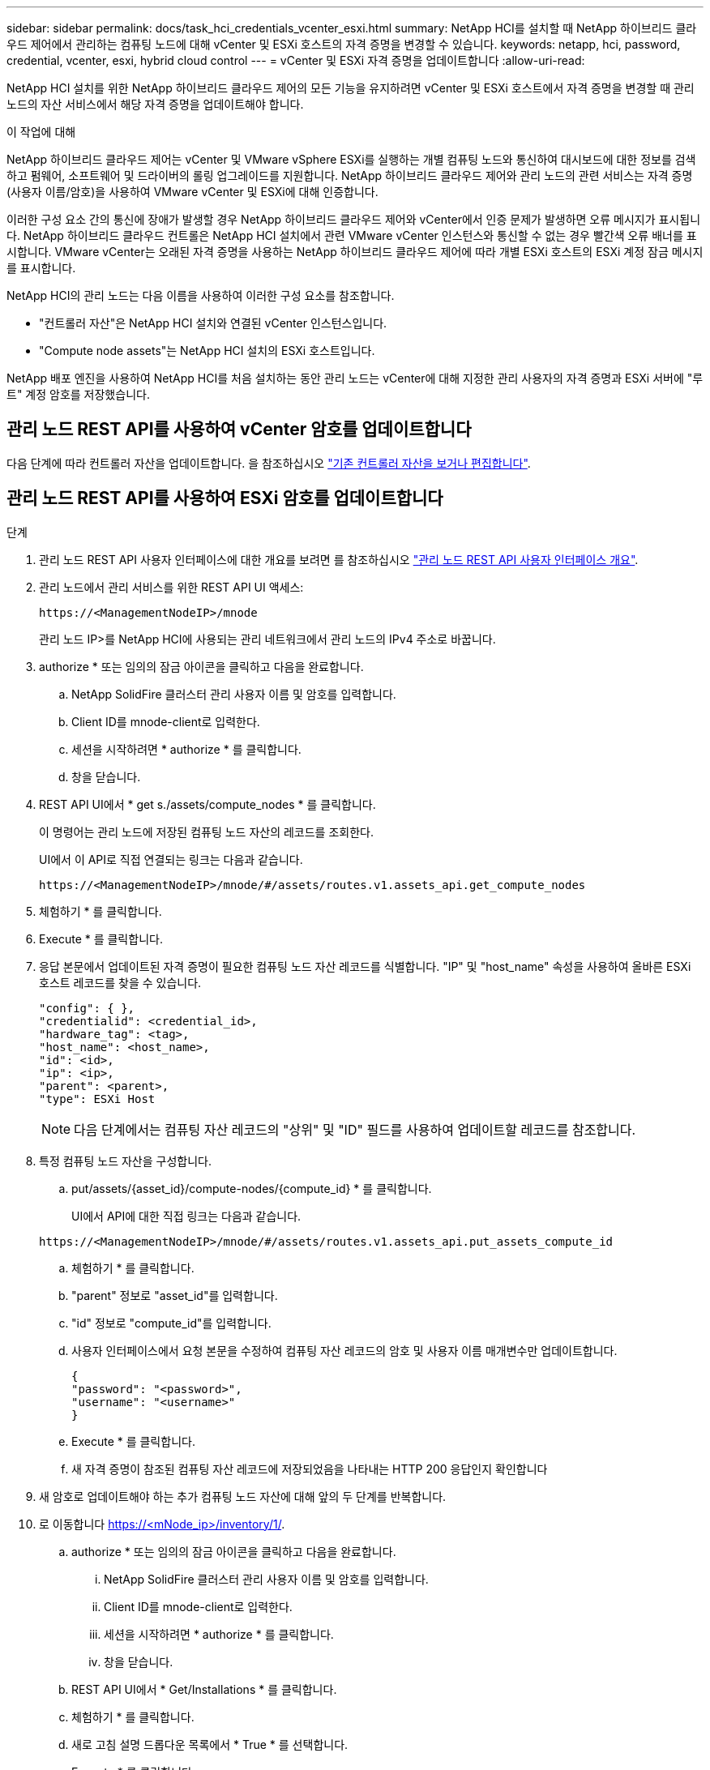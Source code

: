 ---
sidebar: sidebar 
permalink: docs/task_hci_credentials_vcenter_esxi.html 
summary: NetApp HCI를 설치할 때 NetApp 하이브리드 클라우드 제어에서 관리하는 컴퓨팅 노드에 대해 vCenter 및 ESXi 호스트의 자격 증명을 변경할 수 있습니다. 
keywords: netapp, hci, password, credential, vcenter, esxi, hybrid cloud control 
---
= vCenter 및 ESXi 자격 증명을 업데이트합니다
:allow-uri-read: 


[role="lead"]
NetApp HCI 설치를 위한 NetApp 하이브리드 클라우드 제어의 모든 기능을 유지하려면 vCenter 및 ESXi 호스트에서 자격 증명을 변경할 때 관리 노드의 자산 서비스에서 해당 자격 증명을 업데이트해야 합니다.

.이 작업에 대해
NetApp 하이브리드 클라우드 제어는 vCenter 및 VMware vSphere ESXi를 실행하는 개별 컴퓨팅 노드와 통신하여 대시보드에 대한 정보를 검색하고 펌웨어, 소프트웨어 및 드라이버의 롤링 업그레이드를 지원합니다. NetApp 하이브리드 클라우드 제어와 관리 노드의 관련 서비스는 자격 증명(사용자 이름/암호)을 사용하여 VMware vCenter 및 ESXi에 대해 인증합니다.

이러한 구성 요소 간의 통신에 장애가 발생할 경우 NetApp 하이브리드 클라우드 제어와 vCenter에서 인증 문제가 발생하면 오류 메시지가 표시됩니다. NetApp 하이브리드 클라우드 컨트롤은 NetApp HCI 설치에서 관련 VMware vCenter 인스턴스와 통신할 수 없는 경우 빨간색 오류 배너를 표시합니다. VMware vCenter는 오래된 자격 증명을 사용하는 NetApp 하이브리드 클라우드 제어에 따라 개별 ESXi 호스트의 ESXi 계정 잠금 메시지를 표시합니다.

NetApp HCI의 관리 노드는 다음 이름을 사용하여 이러한 구성 요소를 참조합니다.

* "컨트롤러 자산"은 NetApp HCI 설치와 연결된 vCenter 인스턴스입니다.
* "Compute node assets"는 NetApp HCI 설치의 ESXi 호스트입니다.


NetApp 배포 엔진을 사용하여 NetApp HCI를 처음 설치하는 동안 관리 노드는 vCenter에 대해 지정한 관리 사용자의 자격 증명과 ESXi 서버에 "루트" 계정 암호를 저장했습니다.



== 관리 노드 REST API를 사용하여 vCenter 암호를 업데이트합니다

다음 단계에 따라 컨트롤러 자산을 업데이트합니다. 을 참조하십시오 link:task_mnode_edit_vcenter_assets.html["기존 컨트롤러 자산을 보거나 편집합니다"].



== 관리 노드 REST API를 사용하여 ESXi 암호를 업데이트합니다

.단계
. 관리 노드 REST API 사용자 인터페이스에 대한 개요를 보려면 를 참조하십시오 link:task_mnode_work_overview_API.html["관리 노드 REST API 사용자 인터페이스 개요"].
. 관리 노드에서 관리 서비스를 위한 REST API UI 액세스:
+
[listing]
----
https://<ManagementNodeIP>/mnode
----
+
관리 노드 IP>를 NetApp HCI에 사용되는 관리 네트워크에서 관리 노드의 IPv4 주소로 바꿉니다.

. authorize * 또는 임의의 잠금 아이콘을 클릭하고 다음을 완료합니다.
+
.. NetApp SolidFire 클러스터 관리 사용자 이름 및 암호를 입력합니다.
.. Client ID를 mnode-client로 입력한다.
.. 세션을 시작하려면 * authorize * 를 클릭합니다.
.. 창을 닫습니다.


. REST API UI에서 * get s./assets/compute_nodes * 를 클릭합니다.
+
이 명령어는 관리 노드에 저장된 컴퓨팅 노드 자산의 레코드를 조회한다.

+
UI에서 이 API로 직접 연결되는 링크는 다음과 같습니다.

+
[listing]
----
https://<ManagementNodeIP>/mnode/#/assets/routes.v1.assets_api.get_compute_nodes
----
. 체험하기 * 를 클릭합니다.
. Execute * 를 클릭합니다.
. 응답 본문에서 업데이트된 자격 증명이 필요한 컴퓨팅 노드 자산 레코드를 식별합니다. "IP" 및 "host_name" 속성을 사용하여 올바른 ESXi 호스트 레코드를 찾을 수 있습니다.
+
[listing]
----
"config": { },
"credentialid": <credential_id>,
"hardware_tag": <tag>,
"host_name": <host_name>,
"id": <id>,
"ip": <ip>,
"parent": <parent>,
"type": ESXi Host
----
+

NOTE: 다음 단계에서는 컴퓨팅 자산 레코드의 "상위" 및 "ID" 필드를 사용하여 업데이트할 레코드를 참조합니다.

. 특정 컴퓨팅 노드 자산을 구성합니다.
+
.. put/assets/{asset_id}/compute-nodes/{compute_id} * 를 클릭합니다.
+
UI에서 API에 대한 직접 링크는 다음과 같습니다.

+
[listing]
----
https://<ManagementNodeIP>/mnode/#/assets/routes.v1.assets_api.put_assets_compute_id
----
.. 체험하기 * 를 클릭합니다.
.. "parent" 정보로 "asset_id"를 입력합니다.
.. "id" 정보로 "compute_id"를 입력합니다.
.. 사용자 인터페이스에서 요청 본문을 수정하여 컴퓨팅 자산 레코드의 암호 및 사용자 이름 매개변수만 업데이트합니다.
+
[listing]
----
{
"password": "<password>",
"username": "<username>"
}
----
.. Execute * 를 클릭합니다.
.. 새 자격 증명이 참조된 컴퓨팅 자산 레코드에 저장되었음을 나타내는 HTTP 200 응답인지 확인합니다


. 새 암호로 업데이트해야 하는 추가 컴퓨팅 노드 자산에 대해 앞의 두 단계를 반복합니다.
. 로 이동합니다 https://<mNode_ip>/inventory/1/[].
+
.. authorize * 또는 임의의 잠금 아이콘을 클릭하고 다음을 완료합니다.
+
... NetApp SolidFire 클러스터 관리 사용자 이름 및 암호를 입력합니다.
... Client ID를 mnode-client로 입력한다.
... 세션을 시작하려면 * authorize * 를 클릭합니다.
... 창을 닫습니다.


.. REST API UI에서 * Get/Installations * 를 클릭합니다.
.. 체험하기 * 를 클릭합니다.
.. 새로 고침 설명 드롭다운 목록에서 * True * 를 선택합니다.
.. Execute * 를 클릭합니다.
.. 응답이 HTTP 200인지 확인합니다.


. vCenter의 계정 잠금 메시지가 사라질 때까지 약 15분 정도 기다립니다.




== 자세한 내용을 확인하십시오

https://docs.netapp.com/us-en/vcp/index.html["vCenter Server용 NetApp Element 플러그인"^]
